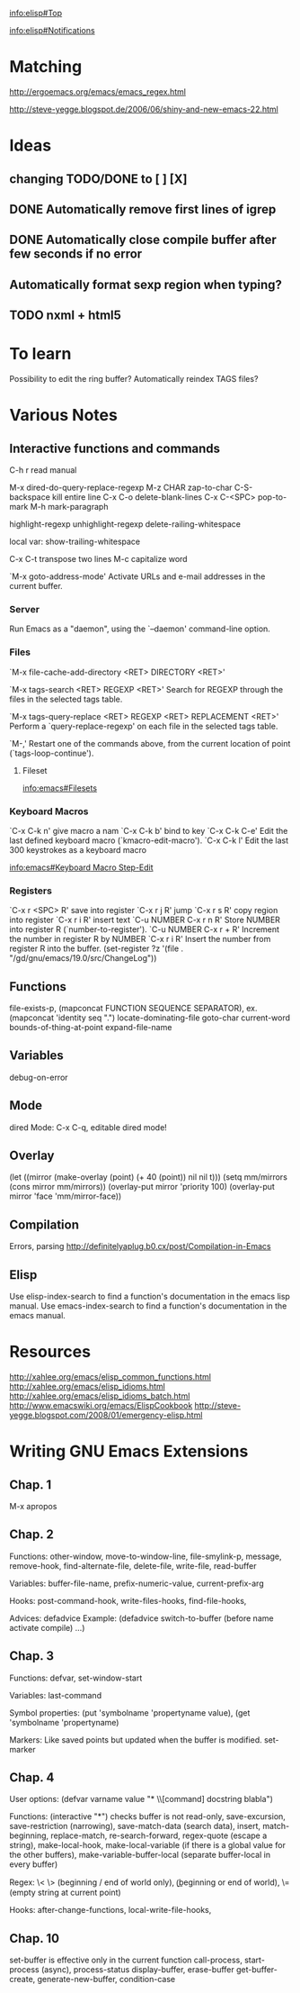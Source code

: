 #+STARTUP: showall

[[info:elisp#Top]]

[[info:elisp#Notifications]]

* Matching

http://ergoemacs.org/emacs/emacs_regex.html

http://steve-yegge.blogspot.de/2006/06/shiny-and-new-emacs-22.html

* Ideas

** changing TODO/DONE to [ ] [X]
** DONE Automatically remove first lines of *igrep*
** DONE Automatically close compile buffer after few seconds if no error
** Automatically format sexp region when typing?

** TODO nxml + html5

* To learn

Possibility to edit the ring buffer?
Automatically reindex TAGS files?

* Various Notes

** Interactive functions and commands

C-h r read manual

M-x dired-do-query-replace-regexp 
M-z CHAR zap-to-char
C-S-backspace kill entire line
C-x C-o delete-blank-lines
C-x C-<SPC> pop-to-mark
M-h mark-paragraph

highlight-regexp
unhighlight-regexp
delete-railing-whitespace 

local var: show-trailing-whitespace

C-x C-t transpose two lines
M-c capitalize word

`M-x goto-address-mode'
     Activate URLs and e-mail addresses in the current buffer.

*** Server

Run Emacs as a "daemon", using the `--daemon' command-line option.

*** Files
`M-x file-cache-add-directory <RET> DIRECTORY <RET>'

`M-x tags-search <RET> REGEXP <RET>'
     Search for REGEXP through the files in the selected tags table.

`M-x tags-query-replace <RET> REGEXP <RET> REPLACEMENT <RET>'
     Perform a `query-replace-regexp' on each file in the selected tags
     table.

`M-,'
     Restart one of the commands above, from the current location of
     point (`tags-loop-continue').

**** Fileset
[[info:emacs#Filesets]]

*** Keyboard Macros

`C-x C-k n' give macro a nam
`C-x C-k b' bind to key
`C-x C-k C-e'
     Edit the last defined keyboard macro (`kmacro-edit-macro').
`C-x C-k l'
     Edit the last 300 keystrokes as a keyboard macro

[[info:emacs#Keyboard%20Macro%20Step-Edit][info:emacs#Keyboard Macro Step-Edit]]

*** Registers

`C-x r <SPC> R' save into register
`C-x r j R' jump
`C-x r s R' copy region into register
`C-x r i R' insert text
`C-u NUMBER C-x r n R' Store NUMBER into register R (`number-to-register').
`C-u NUMBER C-x r + R' Increment the number in register R by NUMBER
`C-x r i R' Insert the number from register R into the buffer.
(set-register ?z '(file . "/gd/gnu/emacs/19.0/src/ChangeLog"))

** Functions
file-exists-p, 
(mapconcat FUNCTION SEQUENCE SEPARATOR), ex. (mapconcat 'identity seq ".") 
locate-dominating-file
goto-char
current-word
bounds-of-thing-at-point
expand-file-name

** Variables
 debug-on-error

** Mode
dired Mode: C-x C-q, editable dired mode!

** Overlay

(let ((mirror (make-overlay (point) (+ 40 (point)) nil nil t)))
   (setq mm/mirrors (cons mirror mm/mirrors))
   (overlay-put mirror 'priority 100)
   (overlay-put mirror 'face 'mm/mirror-face))

** Compilation

Errors, parsing
http://definitelyaplug.b0.cx/post/Compilation-in-Emacs

** Elisp

Use elisp-index-search to find a function's documentation in the emacs lisp manual.
Use emacs-index-search to find a function's documentation in the emacs manual.


* Resources
http://xahlee.org/emacs/elisp_common_functions.html
http://xahlee.org/emacs/elisp_idioms.html
http://xahlee.org/emacs/elisp_idioms_batch.html
http://www.emacswiki.org/emacs/ElispCookbook
http://steve-yegge.blogspot.com/2008/01/emergency-elisp.html


* Writing GNU Emacs Extensions

** Chap. 1

M-x apropos

** Chap. 2

Functions: other-window, move-to-window-line, file-smylink-p, message, remove-hook,
find-alternate-file, delete-file, write-file, read-buffer

Variables: buffer-file-name, prefix-numeric-value, current-prefix-arg

Hooks: post-command-hook, write-files-hooks, find-file-hooks, 

Advices: defadvice
Example: (defadvice switch-to-buffer (before name activate compile) ...)


** Chap. 3

Functions: defvar, set-window-start

Variables: last-command

Symbol properties: (put 'symbolname 'propertyname value), (get 'symbolname 'propertyname)

Markers: Like saved points but updated when the buffer is modified. set-marker


** Chap. 4

User options: (defvar varname value "* \\[command] docstring blabla")

Functions: (interactive "*") checks buffer is not read-only, save-excursion, save-restriction (narrowing),
save-match-data (search data), insert, match-beginning, replace-match, re-search-forward, regex-quote (escape a string),
make-local-hook, make-local-variable (if there is a global value for the other buffers), make-variable-buffer-local (separate
buffer-local in every buffer)

Regex: \< \> (beginning / end of world only), \bgnu\b (\b beginning or end of world), \= (empty string at current point)

Hooks: after-change-functions, local-write-file-hooks, 

** Chap. 10

set-buffer is effective only in the current function
call-process, start-process (async), process-status
display-buffer, erase-buffer
get-buffer-create, generate-new-buffer,
condition-case
